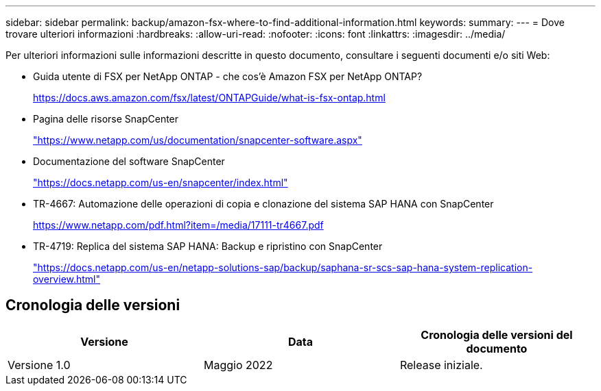---
sidebar: sidebar 
permalink: backup/amazon-fsx-where-to-find-additional-information.html 
keywords:  
summary:  
---
= Dove trovare ulteriori informazioni
:hardbreaks:
:allow-uri-read: 
:nofooter: 
:icons: font
:linkattrs: 
:imagesdir: ../media/


[role="lead"]
Per ulteriori informazioni sulle informazioni descritte in questo documento, consultare i seguenti documenti e/o siti Web:

* Guida utente di FSX per NetApp ONTAP - che cos'è Amazon FSX per NetApp ONTAP?
+
https://docs.aws.amazon.com/fsx/latest/ONTAPGuide/what-is-fsx-ontap.html[]

* Pagina delle risorse SnapCenter
+
https://www.netapp.com/us/documentation/snapcenter-software.aspx["https://www.netapp.com/us/documentation/snapcenter-software.aspx"]

* Documentazione del software SnapCenter
+
https://docs.netapp.com/us-en/snapcenter/index.html["https://docs.netapp.com/us-en/snapcenter/index.html"]

* TR-4667: Automazione delle operazioni di copia e clonazione del sistema SAP HANA con SnapCenter
+
https://www.netapp.com/pdf.html?item=/media/17111-tr4667.pdf[]

* TR-4719: Replica del sistema SAP HANA: Backup e ripristino con SnapCenter
+
https://docs.netapp.com/us-en/netapp-solutions-sap/backup/saphana-sr-scs-sap-hana-system-replication-overview.html["https://docs.netapp.com/us-en/netapp-solutions-sap/backup/saphana-sr-scs-sap-hana-system-replication-overview.html"^]





== Cronologia delle versioni

|===
| Versione | Data | Cronologia delle versioni del documento 


| Versione 1.0 | Maggio 2022 | Release iniziale. 
|===